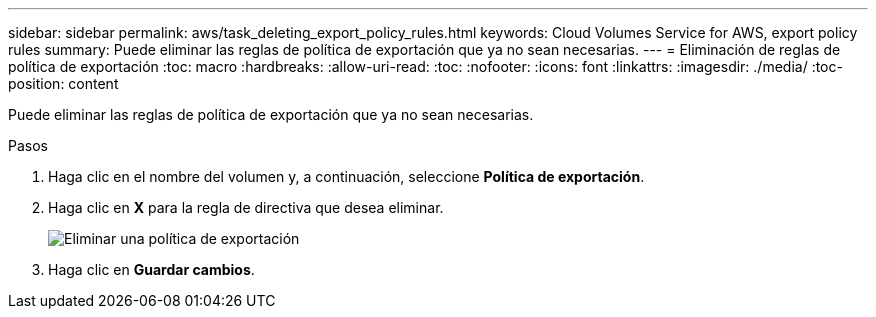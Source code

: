 ---
sidebar: sidebar 
permalink: aws/task_deleting_export_policy_rules.html 
keywords: Cloud Volumes Service for AWS, export policy rules 
summary: Puede eliminar las reglas de política de exportación que ya no sean necesarias. 
---
= Eliminación de reglas de política de exportación
:toc: macro
:hardbreaks:
:allow-uri-read: 
:toc: 
:nofooter: 
:icons: font
:linkattrs: 
:imagesdir: ./media/
:toc-position: content


[role="lead"]
Puede eliminar las reglas de política de exportación que ya no sean necesarias.

.Pasos
. Haga clic en el nombre del volumen y, a continuación, seleccione *Política de exportación*.
. Haga clic en *X* para la regla de directiva que desea eliminar.
+
image:diagram_export_policy_delete.png["Eliminar una política de exportación"]

. Haga clic en *Guardar cambios*.

